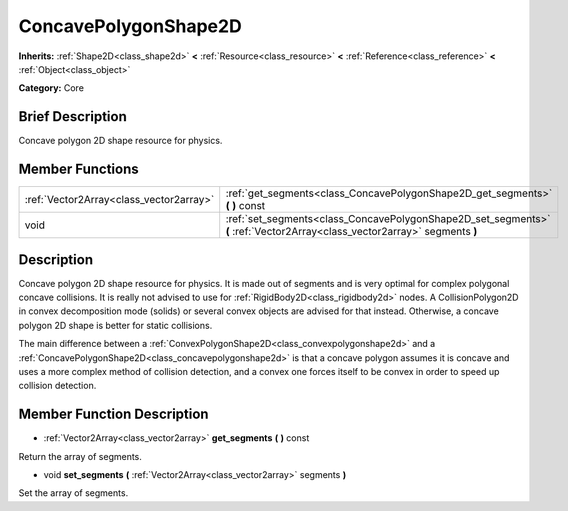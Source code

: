.. Generated automatically by doc/tools/makerst.py in Godot's source tree.
.. DO NOT EDIT THIS FILE, but the doc/base/classes.xml source instead.

.. _class_ConcavePolygonShape2D:

ConcavePolygonShape2D
=====================

**Inherits:** :ref:`Shape2D<class_shape2d>` **<** :ref:`Resource<class_resource>` **<** :ref:`Reference<class_reference>` **<** :ref:`Object<class_object>`

**Category:** Core

Brief Description
-----------------

Concave polygon 2D shape resource for physics.

Member Functions
----------------

+------------------------------------------+------------------------------------------------------------------------------------------------------------------------------+
| :ref:`Vector2Array<class_vector2array>`  | :ref:`get_segments<class_ConcavePolygonShape2D_get_segments>`  **(** **)** const                                             |
+------------------------------------------+------------------------------------------------------------------------------------------------------------------------------+
| void                                     | :ref:`set_segments<class_ConcavePolygonShape2D_set_segments>`  **(** :ref:`Vector2Array<class_vector2array>` segments  **)** |
+------------------------------------------+------------------------------------------------------------------------------------------------------------------------------+

Description
-----------

Concave polygon 2D shape resource for physics. It is made out of segments and is very optimal for complex polygonal concave collisions. It is really not advised to use for :ref:`RigidBody2D<class_rigidbody2d>` nodes. A CollisionPolygon2D in convex decomposition mode (solids) or several convex objects are advised for that instead. Otherwise, a concave polygon 2D shape is better for static collisions.

The main difference between a :ref:`ConvexPolygonShape2D<class_convexpolygonshape2d>` and a :ref:`ConcavePolygonShape2D<class_concavepolygonshape2d>` is that a concave polygon assumes it is concave and uses a more complex method of collision detection, and a convex one forces itself to be convex in order to speed up collision detection.

Member Function Description
---------------------------

.. _class_ConcavePolygonShape2D_get_segments:

- :ref:`Vector2Array<class_vector2array>`  **get_segments**  **(** **)** const

Return the array of segments.

.. _class_ConcavePolygonShape2D_set_segments:

- void  **set_segments**  **(** :ref:`Vector2Array<class_vector2array>` segments  **)**

Set the array of segments.


